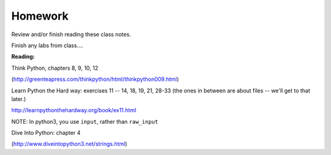 Homework
========
Review and/or finish reading these class notes.

Finish any labs from class....

**Reading:**

Think Python, chapters 8, 9, 10, 12

(http://greenteapress.com/thinkpython/html/thinkpython009.html)

Learn Python the Hard way: exercises 11 -- 14, 18, 19, 21, 28-33
(the ones in between are about files -- we'll get to that later.)

http://learnpythonthehardway.org/book/ex11.html

NOTE: In python3, you use ``input``, rather than ``raw_input``

Dive Into Python: chapter 4

(http://www.diveintopython3.net/strings.html)

